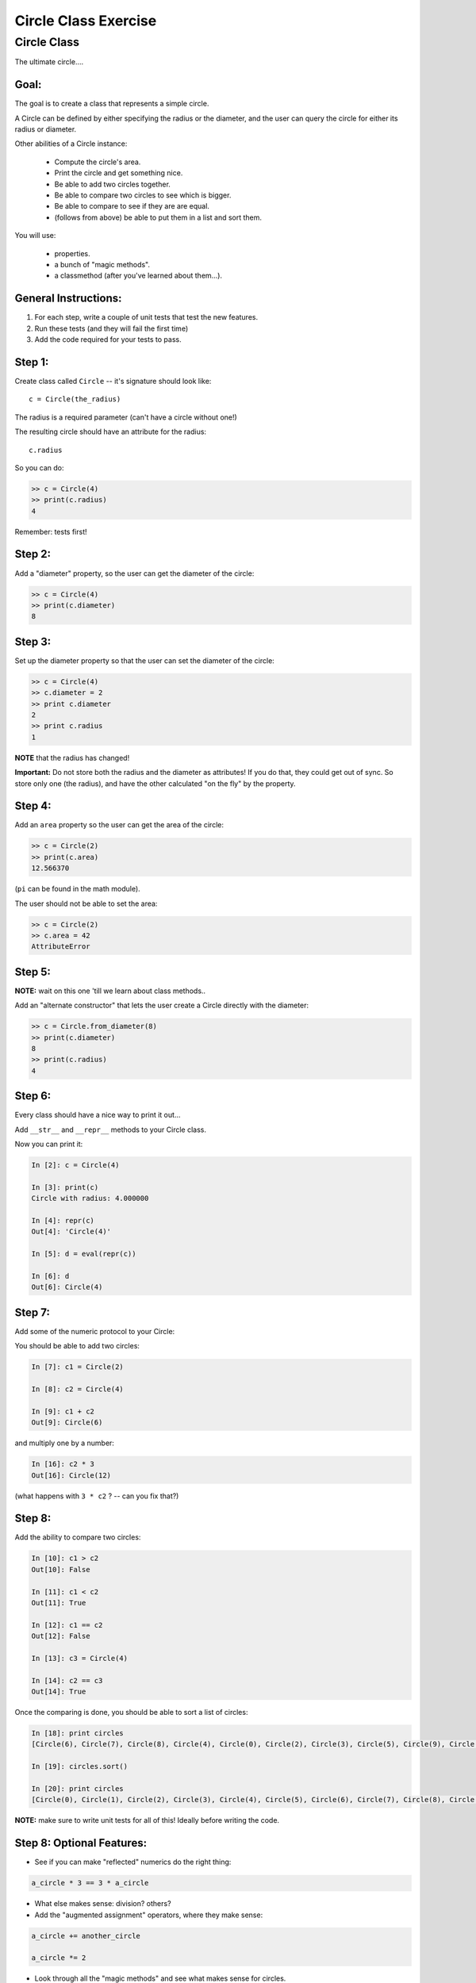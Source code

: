 .. _exercise_circle_class:

#####################
Circle Class Exercise
#####################

Circle Class
============

The ultimate circle....


Goal:
-----

The goal is to create a class that represents a simple circle.

A Circle can be defined by either specifying the radius or the diameter,
and the user can query the circle for either its radius or diameter.

Other abilities of a Circle instance:

 * Compute the circle's area.
 * Print the circle and get something nice.
 * Be able to add two circles together.
 * Be able to compare two circles to see which is bigger.
 * Be able to compare to see if they are are equal.
 * (follows from above) be able to put them in a list and sort them.


You will use:

  - properties.
  - a bunch of "magic methods".
  - a classmethod (after you've learned about them...).


General Instructions:
---------------------

1. For each step, write a couple of unit tests that test the new features.

2. Run these tests (and they will fail the first time)

3. Add the code required for your tests to pass.


Step 1:
-------

Create class called ``Circle`` -- it's signature should look like::

  c = Circle(the_radius)

The radius is a required parameter (can't have a circle without one!)

The resulting circle should have an attribute for the radius::

  c.radius

So you can do:

.. code-block:: python

    >> c = Circle(4)
    >> print(c.radius)
    4

Remember: tests first!

Step 2:
-------

Add a "diameter" property, so the user can get the diameter of the circle:

.. code-block:: python

    >> c = Circle(4)
    >> print(c.diameter)
    8

Step 3:
-------

Set up the diameter property so that the user can set the diameter of the circle:

.. code-block:: python

    >> c = Circle(4)
    >> c.diameter = 2
    >> print c.diameter
    2
    >> print c.radius
    1

**NOTE** that the radius has changed!

**Important:** Do not store both the radius and the diameter as attributes! If you do that, they could get out of sync. So store only one (the radius), and have the other calculated "on the fly" by the property.

Step 4:
--------

Add an ``area`` property so the user can get the area of the circle:

.. code-block:: python

    >> c = Circle(2)
    >> print(c.area)
    12.566370

(``pi`` can be found in the math module).

The user should not be able to set the area:

.. code-block:: python

    >> c = Circle(2)
    >> c.area = 42
    AttributeError

Step 5:
-------

**NOTE:** wait on this one 'till we learn about class methods..

Add an "alternate constructor" that lets the user create a Circle directly
with the diameter:

.. code-block:: python

    >> c = Circle.from_diameter(8)
    >> print(c.diameter)
    8
    >> print(c.radius)
    4

Step 6:
-------

Every class should have a nice way to print it out...

Add ``__str__`` and ``__repr__`` methods to your Circle class.

Now you can print it:

.. code-block:: ipython

    In [2]: c = Circle(4)

    In [3]: print(c)
    Circle with radius: 4.000000

    In [4]: repr(c)
    Out[4]: 'Circle(4)'

    In [5]: d = eval(repr(c))

    In [6]: d
    Out[6]: Circle(4)

Step 7:
--------

Add some of the numeric protocol to your Circle:

You should be able to add two circles:

.. code-block:: ipython

    In [7]: c1 = Circle(2)

    In [8]: c2 = Circle(4)

    In [9]: c1 + c2
    Out[9]: Circle(6)

and multiply one by a number:

.. code-block:: ipython

    In [16]: c2 * 3
    Out[16]: Circle(12)

(what happens with ``3 * c2`` ? -- can you fix that?)



Step 8:
--------

Add the ability to compare two circles:

.. code-block:: ipython

    In [10]: c1 > c2
    Out[10]: False

    In [11]: c1 < c2
    Out[11]: True

    In [12]: c1 == c2
    Out[12]: False

    In [13]: c3 = Circle(4)

    In [14]: c2 == c3
    Out[14]: True


Once the comparing is done,  you should be able to sort a list of circles:

.. code-block:: ipython

    In [18]: print circles
    [Circle(6), Circle(7), Circle(8), Circle(4), Circle(0), Circle(2), Circle(3), Circle(5), Circle(9), Circle(1)]

    In [19]: circles.sort()

    In [20]: print circles
    [Circle(0), Circle(1), Circle(2), Circle(3), Circle(4), Circle(5), Circle(6), Circle(7), Circle(8), Circle(9)]

**NOTE:** make sure to write unit tests for all of this! Ideally before writing the code.

Step 8: Optional Features:
--------------------------

* See if you can make "reflected" numerics do the right thing:

.. code-block:: python

    a_circle * 3 == 3 * a_circle

* What else makes sense: division?  others?

* Add the "augmented assignment" operators, where they make sense:

.. code-block:: python

  a_circle += another_circle

  a_circle *= 2

* Look through all the "magic methods" and see what makes sense for circles.


Step 9: Subclassing!
--------------------

You've got a circle already -- what if you needed a Sphere? They have a fair bit in common -- both defined by a radius, same relationship of radius to diameter, etc.

So we can get a pretty useful Sphere class by simply subclassing Circle, and adding and changing a couple things.

* Create a ``Sphere`` Class that subclasses ``Circle``.

* Override the ``__str__`` and ``__repr__`` methods to be appropriate for Spheres.

* Create a ``volume`` property that returns the volume (hint: volume of a sphere is: 4/3 pi r^3).

* Override the area property so that it either computes the surface area of a sphere (what's the formula for that???), or have it raise an exception: maybe ``NotImplementedError``.

Make sure to write some tests -- maybe ahead of time! --  that confirm that all this works. And the other things like addition, and sorting...

Check that the ``Sphere.from_diameter()`` alternate constructor actually creates a Sphere! (you DO NOT have to write a new classmethod for that!) -- pretty cool, eh?
